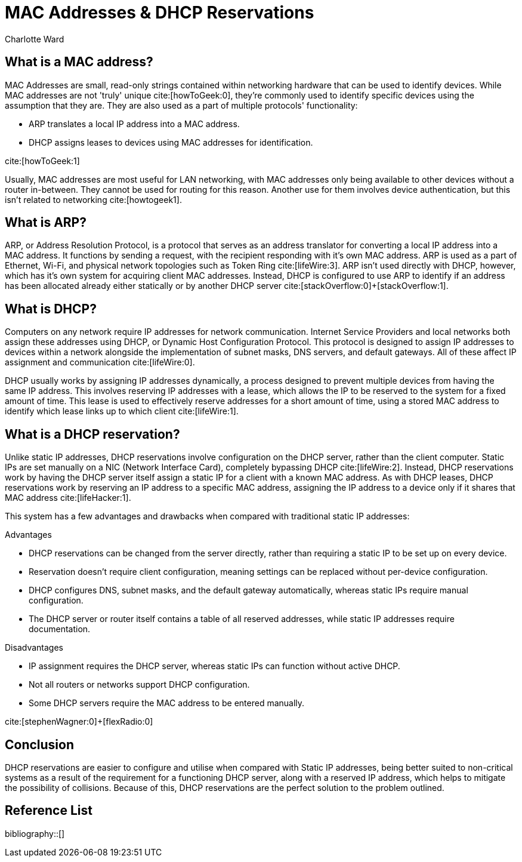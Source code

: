 = MAC Addresses & DHCP Reservations
:bibliography-database: u8.bib
:bibliography-style: harvard-cite-them-right
:bibliography-locale: en-GB
:bibliography-sort: []
:icons: font
Charlotte Ward

== What is a MAC address?

MAC Addresses are small, read-only strings contained within networking hardware that can be used to identify devices. While MAC addresses are not 'truly' unique cite:[howToGeek:0], they're commonly used to identify specific devices using the assumption that they are. They are also used as a part of multiple protocols' functionality:

- ARP translates a local IP address into a MAC address.
- DHCP assigns leases to devices using MAC addresses for identification.

cite:[howToGeek:1]

Usually, MAC addresses are most useful for LAN networking, with MAC addresses only being available to other devices without a router in-between. They cannot be used for routing for this reason. Another use for them involves device authentication, but this isn't related to networking cite:[howtogeek1].

== What is ARP?

ARP, or Address Resolution Protocol, is a protocol that serves as an address translator for converting a local IP address into a MAC address. It functions by sending a request, with the recipient responding with it's own MAC address. ARP is used as a part of Ethernet, Wi-Fi, and physical network topologies such as Token Ring cite:[lifeWire:3]. ARP isn't used directly with DHCP, however, which has it's own system for acquiring client MAC addresses. Instead, DHCP is configured to use ARP to identify if an address has been allocated already either statically or by another DHCP server cite:[stackOverflow:0]+[stackOverflow:1].

== What is DHCP?

Computers on any network require IP addresses for network communication. Internet Service Providers and local networks both assign these addresses using DHCP, or Dynamic Host Configuration Protocol. This protocol is designed to assign IP addresses to devices within a network alongside the implementation of subnet masks, DNS servers, and default gateways. All of these affect IP assignment and communication cite:[lifeWire:0].

DHCP usually works by assigning IP addresses dynamically, a process designed to prevent multiple devices from having the same IP address. This involves reserving IP addresses with a lease, which allows the IP to be reserved to the system for a fixed amount of time. This lease is used to effectively reserve addresses for a short amount of time, using a stored MAC address to identify which lease links up to which client cite:[lifeWire:1].

== What is a DHCP reservation?

Unlike static IP addresses, DHCP reservations involve configuration on the DHCP server, rather than the client computer. Static IPs are set manually on a NIC (Network Interface Card), completely bypassing DHCP cite:[lifeWire:2]. Instead, DHCP reservations work by having the DHCP server itself assign a static IP for a client with a known MAC address. As with DHCP leases, DHCP reservations work by reserving an IP address to a specific MAC address, assigning the IP address to a device only if it shares that MAC address cite:[lifeHacker:1].

This system has a few advantages and drawbacks when compared with traditional static IP addresses:

.Advantages
- DHCP reservations can be changed from the server directly, rather than requiring a static IP to be set up on every device.
- Reservation doesn't require client configuration, meaning settings can be replaced without per-device configuration.
- DHCP configures DNS, subnet masks, and the default gateway automatically, whereas static IPs require manual configuration.
- The DHCP server or router itself contains a table of all reserved addresses, while static IP addresses require documentation.

.Disadvantages
- IP assignment requires the DHCP server, whereas static IPs can function without active DHCP.
- Not all routers or networks support DHCP configuration.
- Some DHCP servers require the MAC address to be entered manually.

cite:[stephenWagner:0]+[flexRadio:0]

== Conclusion

DHCP reservations are easier to configure and utilise when compared with Static IP addresses, being better suited to non-critical systems as a result of the requirement for a functioning DHCP server, along with a reserved IP address, which helps to mitigate the possibility of collisions. Because of this, DHCP reservations are the perfect solution to the problem outlined.

== Reference List

bibliography::[]
